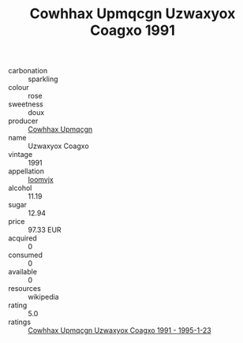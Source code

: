 :PROPERTIES:
:ID:                     b7482499-8ab8-4e18-a856-4d6adaf89c6f
:END:
#+TITLE: Cowhhax Upmqcgn Uzwaxyox Coagxo 1991

- carbonation :: sparkling
- colour :: rose
- sweetness :: doux
- producer :: [[id:3e62d896-76d3-4ade-b324-cd466bcc0e07][Cowhhax Upmqcgn]]
- name :: Uzwaxyox Coagxo
- vintage :: 1991
- appellation :: [[id:15b70af5-e968-4e98-94c5-64021e4b4fab][Ioomvjx]]
- alcohol :: 11.19
- sugar :: 12.94
- price :: 97.33 EUR
- acquired :: 0
- consumed :: 0
- available :: 0
- resources :: wikipedia
- rating :: 5.0
- ratings :: [[id:57ab3e0b-31c8-4380-bfe2-7dfc7ae50bf2][Cowhhax Upmqcgn Uzwaxyox Coagxo 1991 - 1995-1-23]]


